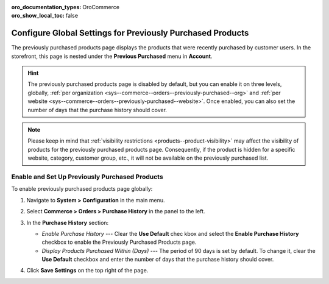 :oro_documentation_types: OroCommerce
:oro_show_local_toc: false

.. _sys--commerce--orders--previously-purchased--main:

Configure Global Settings for Previously Purchased Products
===========================================================

The previously purchased products page displays the products that were recently purchased by customer users. In the storefront, this page is nested under the **Previous Purchased** menu in **Account**.

.. image:: /user/img/system/config_commerce/order/PreviouslyPurchasedFrontStore.png
   :alt: Previously Purchased customer account menu in the storefront

.. hint:: The previously purchased products page is disabled by default, but you can enable it on three levels, globally, :ref:`per organization <sys--commerce--orders--previously-purchased--org>` and :ref:`per website <sys--commerce--orders--previously-purchased--website>`. Once enabled, you can also set the number of days that the purchase history should cover.

.. note:: Please keep in mind that :ref:`visibility restrictions <products--product-visibility>` may affect the visibility of products for the previously purchased products page. Consequently, if the product is hidden for a specific website, category, customer group, etc., it will not be available on the previously purchased list.

.. _sys--commerce--orders--previously-purchased--global:

Enable and Set Up Previously Purchased Products
-----------------------------------------------

To enable previously purchased products page globally:

1. Navigate to **System > Configuration** in the main menu.
2. Select **Commerce > Orders > Purchase History** in the panel to the left.

   .. image:: /user/img/system/config_commerce/order/PreviouslyPurchasedGlobal.png
      :alt: Global purchase history configuration settings

3. In the **Purchase History** section:

   * *Enable Purchase History* --- Clear the **Use Default** chec kbox and select the **Enable Purchase History** checkbox to enable the Previously Purchased Products page.
   * *Display Products Purchased Within (Days)* --- The period of 90 days is set by default. To change it, clear the **Use Default** checkbox and enter the number of days that the purchase history should cover.

4. Click **Save Settings** on the top right of the page.

